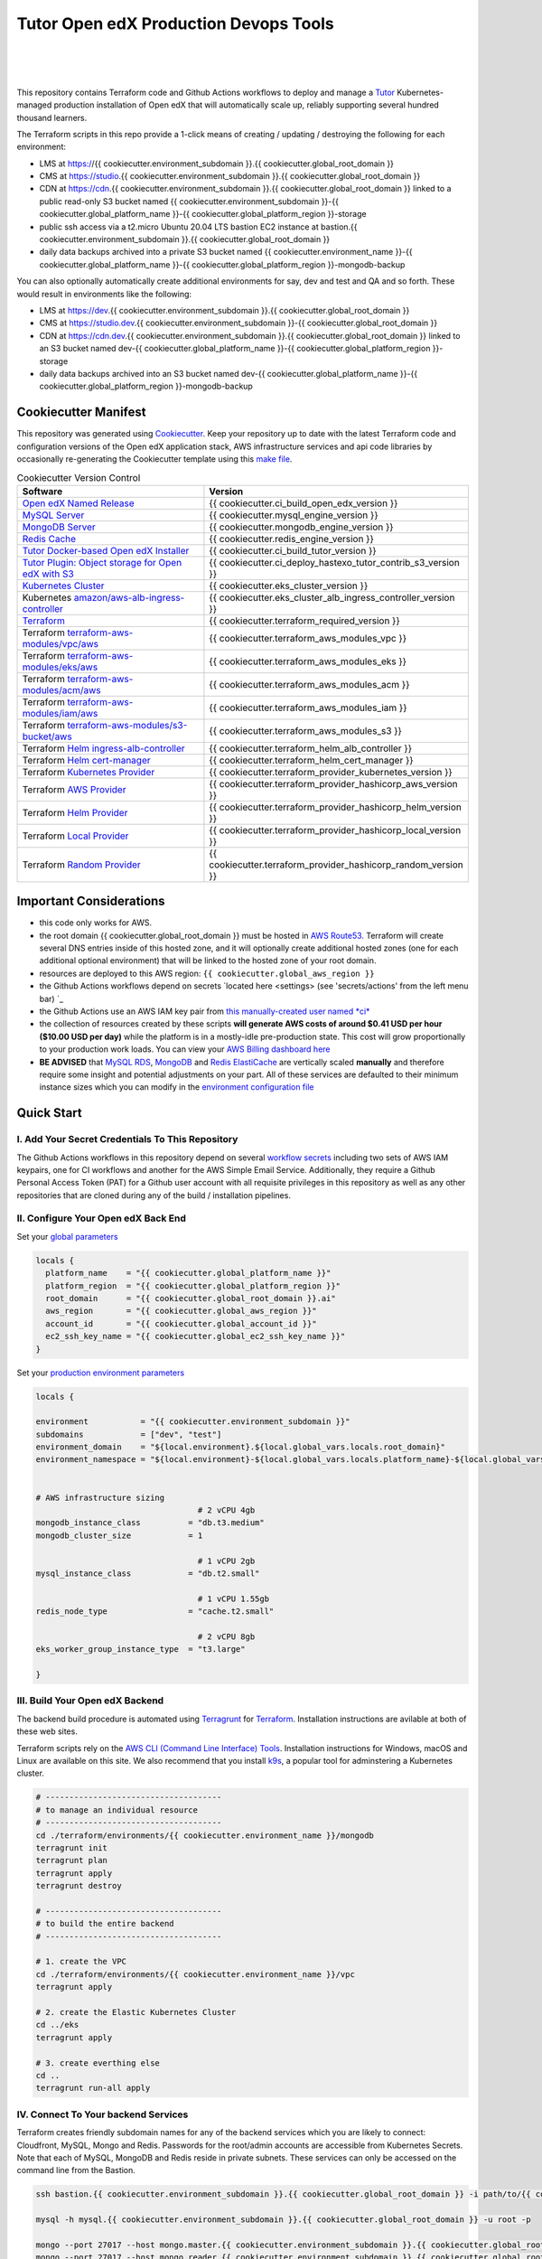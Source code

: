 Tutor Open edX Production Devops Tools
======================================
.. image:: https://img.shields.io/badge/hack.d-Lawrence%20McDaniel-orange.svg
  :target: https://lawrencemcdaniel.com
  :alt: Hack.d Lawrence McDaniel

.. image:: https://img.shields.io/static/v1?logo=discourse&label=Forums&style=flat-square&color=ff0080&message=discuss.overhang.io
  :alt: Forums
  :target: https://discuss.overhang.io

.. image:: https://img.shields.io/static/v1?logo=readthedocs&label=Documentation&style=flat-square&color=blue&message=docs.tutor.overhang.io
  :alt: Documentation
  :target: https://docs.tutor.overhang.io
|
.. image:: https://img.shields.io/badge/terraform-%235835CC.svg?style=for-the-badge&logo=terraform&logoColor=white
  :target: https://www.terraform.io/
  :alt: Terraform

.. image:: https://img.shields.io/badge/AWS-%23FF9900.svg?style=for-the-badge&logo=amazon-aws&logoColor=white
  :target: https://aws.amazon.com/
  :alt: AWS

.. image:: https://img.shields.io/badge/docker-%230db7ed.svg?style=for-the-badge&logo=docker&logoColor=white
  :target: https://www.docker.com/
  :alt: Docker

.. image:: https://img.shields.io/badge/kubernetes-%23326ce5.svg?style=for-the-badge&logo=kubernetes&logoColor=white
  :target: https://kubernetes.io/
  :alt: Kubernetes
|

.. image:: https://avatars.githubusercontent.com/u/40179672
  :target: https://openedx.org/
  :alt: OPEN edX
  :width: 75px
  :align: center

.. image:: https://overhang.io/static/img/tutor-logo.svg
  :target: https://docs.tutor.overhang.io/
  :alt: Tutor logo
  :width: 75px
  :align: center

|


This repository contains Terraform code and Github Actions workflows to deploy and manage a `Tutor <https://docs.tutor.overhang.io/>`_ Kubernetes-managed
production installation of Open edX that will automatically scale up, reliably supporting several hundred thousand learners.


The Terraform scripts in this repo provide a 1-click means of creating / updating / destroying the following for each environment:

- LMS at https://{{ cookiecutter.environment_subdomain }}.{{ cookiecutter.global_root_domain }}
- CMS at https://studio.{{ cookiecutter.environment_subdomain }}.{{ cookiecutter.global_root_domain }}
- CDN at https://cdn.{{ cookiecutter.environment_subdomain }}.{{ cookiecutter.global_root_domain }} linked to a public read-only S3 bucket named {{ cookiecutter.environment_subdomain }}-{{ cookiecutter.global_platform_name }}-{{ cookiecutter.global_platform_region }}-storage
- public ssh access via a t2.micro Ubuntu 20.04 LTS bastion EC2 instance at bastion.{{ cookiecutter.environment_subdomain }}.{{ cookiecutter.global_root_domain }}
- daily data backups archived into a private S3 bucket named {{ cookiecutter.environment_name }}-{{ cookiecutter.global_platform_name }}-{{ cookiecutter.global_platform_region }}-mongodb-backup

You can also optionally automatically create additional environments for say, dev and test and QA and so forth.
These would result in environments like the following:

- LMS at https://dev.{{ cookiecutter.environment_subdomain }}.{{ cookiecutter.global_root_domain }}
- CMS at https://studio.dev.{{ cookiecutter.environment_subdomain }}-{{ cookiecutter.global_root_domain }}
- CDN at https://cdn.dev.{{ cookiecutter.environment_subdomain }}.{{ cookiecutter.global_root_domain }} linked to an S3 bucket named dev-{{ cookiecutter.global_platform_name }}-{{ cookiecutter.global_platform_region }}-storage
- daily data backups archived into an S3 bucket named dev-{{ cookiecutter.global_platform_name }}-{{ cookiecutter.global_platform_region }}-mongodb-backup

Cookiecutter Manifest
------------------------

This repository was generated using `Cookiecutter <https://cookiecutter.readthedocs.io/>`_. Keep your repository up to date with the latest Terraform code and configuration versions of the Open edX application stack, AWS infrastructure services and api code libraries by occasionally re-generating the Cookiecutter template using this `make file <./make.sh>`_.

.. list-table:: Cookiecutter Version Control
  :widths: 75 20
  :header-rows: 1

  * - Software
    - Version
  * - `Open edX Named Release <https://edx.readthedocs.io/projects/edx-developer-docs/en/latest/named_releases.html>`_
    - {{ cookiecutter.ci_build_open_edx_version }}
  * - `MySQL Server <https://www.mysql.com/>`_
    - {{ cookiecutter.mysql_engine_version }}
  * - `MongoDB Server <https://www.mongodb.com/>`_
    - {{ cookiecutter.mongodb_engine_version }}
  * - `Redis Cache <https://redis.io/>`_
    - {{ cookiecutter.redis_engine_version }}
  * - `Tutor Docker-based Open edX Installer <https://docs.tutor.overhang.io/>`_
    - {{ cookiecutter.ci_build_tutor_version }}
  * - `Tutor Plugin: Object storage for Open edX with S3 <https://github.com/hastexo/tutor-contrib-s3>`_
    - {{ cookiecutter.ci_deploy_hastexo_tutor_contrib_s3_version }}
  * - `Kubernetes Cluster <https://kubernetes.io/>`_
    - {{ cookiecutter.eks_cluster_version }}
  * - Kubernetes `amazon/aws-alb-ingress-controller <https://hub.docker.com/r/amazon/aws-alb-ingress-controller/>`_
    - {{ cookiecutter.eks_cluster_alb_ingress_controller_version }}
  * - `Terraform <https://www.terraform.io/>`_
    - {{ cookiecutter.terraform_required_version }}
  * - Terraform `terraform-aws-modules/vpc/aws <https://registry.terraform.io/modules/terraform-aws-modules/vpc/aws/latest>`_
    - {{ cookiecutter.terraform_aws_modules_vpc }}
  * - Terraform `terraform-aws-modules/eks/aws <https://registry.terraform.io/modules/terraform-aws-modules/eks/aws/latest>`_
    - {{ cookiecutter.terraform_aws_modules_eks }}
  * - Terraform `terraform-aws-modules/acm/aws <https://registry.terraform.io/modules/terraform-aws-modules/acm/aws/latest>`_
    - {{ cookiecutter.terraform_aws_modules_acm }}
  * - Terraform `terraform-aws-modules/iam/aws <https://registry.terraform.io/modules/terraform-aws-modules/iam/aws/latest>`_
    - {{ cookiecutter.terraform_aws_modules_iam }}
  * - Terraform `terraform-aws-modules/s3-bucket/aws <https://registry.terraform.io/modules/terraform-aws-modules/s3-bucket/aws/latest>`_
    - {{ cookiecutter.terraform_aws_modules_s3 }}
  * - Terraform `Helm ingress-alb-controller <https://github.com/kubernetes-sigs/aws-load-balancer-controller/>`_
    - {{ cookiecutter.terraform_helm_alb_controller }}
  * - Terraform `Helm cert-manager <https://charts.jetstack.io>`_
    - {{ cookiecutter.terraform_helm_cert_manager }}
  * - Terraform `Kubernetes Provider <https://registry.terraform.io/providers/hashicorp/kubernetes/latest/docs>`_
    - {{ cookiecutter.terraform_provider_kubernetes_version }}
  * - Terraform `AWS Provider <https://registry.terraform.io/providers/hashicorp/aws/latest/docs>`_
    - {{ cookiecutter.terraform_provider_hashicorp_aws_version }}
  * - Terraform `Helm Provider <https://registry.terraform.io/providers/hashicorp/helm/latest/docs>`_
    - {{ cookiecutter.terraform_provider_hashicorp_helm_version }}
  * - Terraform `Local Provider <https://registry.terraform.io/providers/hashicorp/local/latest/docs>`_
    - {{ cookiecutter.terraform_provider_hashicorp_local_version }}
  * - Terraform `Random Provider <https://registry.terraform.io/providers/hashicorp/random/latest/docs>`_
    - {{ cookiecutter.terraform_provider_hashicorp_random_version }}


Important Considerations
------------------------

- this code only works for AWS.
- the root domain {{ cookiecutter.global_root_domain }} must be hosted in `AWS Route53 <https://console.aws.amazon.com/route53/v2/hostedzones#>`_. Terraform will create several DNS entries inside of this hosted zone, and it will optionally create additional hosted zones (one for each additional optional environment) that will be linked to the hosted zone of your root domain.
- resources are deployed to this AWS region: ``{{ cookiecutter.global_aws_region }}``
- the Github Actions workflows depend on secrets `located here <settings> (see 'secrets/actions' from the left menu bar) `_
- the Github Actions use an AWS IAM key pair from `this manually-created user named *ci* <https://console.aws.amazon.com/iam/home#/users/ci?section=security_credentials>`_
- the collection of resources created by these scripts **will generate AWS costs of around $0.41 USD per hour ($10.00 USD per day)** while the platform is in a mostly-idle pre-production state. This cost will grow proportionally to your production work loads. You can view your `AWS Billing dashboard here <https://console.aws.amazon.com/billing/home?region={{ cookiecutter.global_aws_region }}#/>`_
- **BE ADVISED** that `MySQL RDS <https://{{ cookiecutter.global_aws_region }}.console.aws.amazon.com/rds/home?region={{ cookiecutter.global_aws_region }}#databases:>`_, `MongoDB <https://{{ cookiecutter.global_aws_region }}.console.aws.amazon.com/docdb/home?region={{ cookiecutter.global_aws_region }}#subnetGroups>`_ and `Redis ElastiCache <https://{{ cookiecutter.global_aws_region }}.console.aws.amazon.com/elasticache/home?region={{ cookiecutter.global_aws_region }}#redis:>`_ are vertically scaled **manually** and therefore require some insight and potential adjustments on your part. All of these services are defaulted to their minimum instance sizes which you can modify in the `environment configuration file <terraform/environments/{{ cookiecutter.environment_name }}/env.hcl>`_

Quick Start
-----------

I. Add Your Secret Credentials To This Repository
~~~~~~~~~~~~~~~~~~~~~~~~~~~~~~~~~~~~~~~~~~~~~~~~~

The Github Actions workflows in this repository depend on several `workflow secrets <settings>`_ including two sets of AWS IAM keypairs, one for CI workflows and another for the AWS Simple Email Service.
Additionally, they require a Github Personal Access Token (PAT) for a Github user account with all requisite privileges in this repository as well as any other repositories that are cloned during any of the build / installation pipelines.

.. image:: doc/repository-secrets.png
  :width: 700
  :alt: Github Repository Secrets

II. Configure Your Open edX Back End
~~~~~~~~~~~~~~~~~~~~~~~~~~~~~~~~~~~~

Set your `global parameters <terraform/environments/global.hcl>`_

.. code-block:: hcl

  locals {
    platform_name    = "{{ cookiecutter.global_platform_name }}"
    platform_region  = "{{ cookiecutter.global_platform_region }}"
    root_domain      = "{{ cookiecutter.global_root_domain }}.ai"
    aws_region       = "{{ cookiecutter.global_aws_region }}"
    account_id       = "{{ cookiecutter.global_account_id }}"
    ec2_ssh_key_name = "{{ cookiecutter.global_ec2_ssh_key_name }}"
  }


Set your `production environment parameters <terraform/environments/{{ cookiecutter.environment_name }}/env.hcl>`_

.. code-block:: hcl

  locals {

  environment           = "{{ cookiecutter.environment_subdomain }}"
  subdomains            = ["dev", "test"]
  environment_domain    = "${local.environment}.${local.global_vars.locals.root_domain}"
  environment_namespace = "${local.environment}-${local.global_vars.locals.platform_name}-${local.global_vars.locals.platform_region}"


  # AWS infrastructure sizing
                                    # 2 vCPU 4gb
  mongodb_instance_class          = "db.t3.medium"
  mongodb_cluster_size            = 1

                                    # 1 vCPU 2gb
  mysql_instance_class            = "db.t2.small"

                                    # 1 vCPU 1.55gb
  redis_node_type                 = "cache.t2.small"

                                    # 2 vCPU 8gb
  eks_worker_group_instance_type  = "t3.large"

  }



III. Build Your Open edX Backend
~~~~~~~~~~~~~~~~~~~~~~~~~~~~~~~~

The backend build procedure is automated using `Terragrunt <https://terragrunt.gruntwork.io/>`_ for `Terraform <https://www.terraform.io/>`_.
Installation instructions are avilable at both of these web sites.

Terraform scripts rely on the `AWS CLI (Command Line Interface) Tools <https://aws.amazon.com/cli/>`_. Installation instructions for Windows, macOS and Linux are available on this site.
We also recommend that you install `k9s <https://k9scli.io/>`_, a popular tool for adminstering a Kubernetes cluster.

.. code-block:: shell

  # -------------------------------------
  # to manage an individual resource
  # -------------------------------------
  cd ./terraform/environments/{{ cookiecutter.environment_name }}/mongodb
  terragrunt init
  terragrunt plan
  terragrunt apply
  terragrunt destroy

  # -------------------------------------
  # to build the entire backend
  # -------------------------------------

  # 1. create the VPC
  cd ./terraform/environments/{{ cookiecutter.environment_name }}/vpc
  terragrunt apply

  # 2. create the Elastic Kubernetes Cluster
  cd ../eks
  terragrunt apply

  # 3. create everthing else
  cd ..
  terragrunt run-all apply


IV. Connect To Your backend Services
~~~~~~~~~~~~~~~~~~~~~~~~~~~~~~~~~~~~

Terraform creates friendly subdomain names for any of the backend services which you are likely to connect: Cloudfront, MySQL, Mongo and Redis.
Passwords for the root/admin accounts are accessible from Kubernetes Secrets. Note that each of MySQL, MongoDB and Redis reside in private subnets. These services can only be accessed on the command line from the Bastion.

.. code-block:: shell

  ssh bastion.{{ cookiecutter.environment_subdomain }}.{{ cookiecutter.global_root_domain }} -i path/to/{{ cookiecutter.global_ec2_ssh_key_name }}.pem

  mysql -h mysql.{{ cookiecutter.environment_subdomain }}.{{ cookiecutter.global_root_domain }} -u root -p

  mongo --port 27017 --host mongo.master.{{ cookiecutter.environment_subdomain }}.{{ cookiecutter.global_root_domain }} -u root -p
  mongo --port 27017 --host mongo.reader.{{ cookiecutter.environment_subdomain }}.{{ cookiecutter.global_root_domain }} -u root -p

  redis-cli -h redis.primary.{{ cookiecutter.environment_subdomain }}.{{ cookiecutter.global_root_domain }} -p 6379

Specifically with regard to MySQL, several 3rd party analytics tools provide out-of-the-box connectivity to MySQL via a bastion server. Following is an example of how to connect to your MySQL environment using MySQL Workbench.

.. image:: doc/mysql-workbench.png
  :width: 700
  :alt: Connecting to MySQL Workbench


Continuous Integration (CI)
---------------------------

Both the Build as well as the Deploy workflows were pre-configured based on your responses to the Cookiecutter questionnaire. Look for these two files in `.github/workflows <.github/workflows>`_. You'll find additional Open edX deployment and configuration files in `ci/tutor-build <ci/tutor-build>`_ and `ci/tutor-deploy <ci/tutor-deploy>`_


I. Build your Tutor Docker Image
~~~~~~~~~~~~~~~~~~~~~~~~~~~~~~~~

Use `this automated Github Actions workflow <https://github.com/{{ cookiecutter.github_account_name }}/{{ cookiecutter.github_repo_name }}/actions/workflows/tutor_build_image.yml>`_ to build a customized Open edX Docker container based on the latest stable version of Open edX (current {{ cookiecutter.ci_build_open_edx_version }}) and
your Open edX custom theme repository and Open edX plugin repository. Your new Docker image will be automatically uploaded to `AWS Amazon Elastic Container Registry <https://{{ cookiecutter.global_aws_region }}.console.aws.amazon.com/ecr/repositories?region={{ cookiecutter.global_aws_region }}>`_


II. Deploy your Docker Image to a Kubernetes Cluster
~~~~~~~~~~~~~~~~~~~~~~~~~~~~~~~~~~~~~~~~~~~~~~~~~~~~

Use `this automated Github Actions workflow <https://github.com/{{ cookiecutter.github_account_name }}/{{ cookiecutter.github_repo_name }}/actions/workflows/tutor_deploy_prod.yml>`_ to deploy your customized Docker container to a Kubernetes Cluster.
Open edX LMS and Studio configuration parameters are located `here <ci/tutor-deploy/environments/{{ cookiecutter.environment_name }}/settings_merge.json>`_.


About The Open edX Platform Back End
------------------------------------

The scripts in the `terraform <terraform>`_ folder provide 1-click functionality to create and manage all resources in your AWS account.
These scripts generally follow current best practices for implementing a large Python Django web platform like Open edX in a secure, cloud-hosted environment.
Besides reducing human error, there are other tangible improvements to managing your cloud infrastructure with Terraform as opposed to creating and managing your cloud infrastructure resources manually from the AWS console.
For example, all AWS resources are systematically tagged which in turn facilitates use of CloudWatch and improved consolidated logging and AWS billing expense reporting.

These scripts will create the following resources in your AWS account:

- **Compute Cluster**. uses either `AWS EC2 <https://aws.amazon.com/ec2/>`_ behind a Classic Load Balancer (the default) or AWS' serverless compute cluster, `Fargate <https://aws.amazon.com/fargate/>`_ behind an Application Load Balancer.
- **Kubernetes**. Uses `AWS Elastic Kubernetes Service `_ to implement a Kubernetes cluster onto which all applications and scheduled jobs are deployed as pods.
- **MySQL**. uses `AWS RDS <https://aws.amazon.com/rds/>`_ for all MySQL data, accessible inside the vpc as mysql.{{ cookiecutter.environment_subdomain }}.{{ cookiecutter.global_root_domain }}:3306. Instance size settings are located in the `environment configuration file <terraform/environments/{{ cookiecutter.environment_name }}/env.hcl>`_, and other common configuration settings `are located here <terraform/environments/{{ cookiecutter.environment_name }}/rds/terragrunt.hcl>`_. Passwords are stored in `Kubernetes Secrets <https://kubernetes.io/docs/concepts/configuration/secret/>`_ accessible from the EKS cluster.
- **MongoDB**. uses `AWS DocumentDB <https://aws.amazon.com/documentdb/>`_ for all MongoDB data, accessible insid the vpc as mongodb.master.{{ cookiecutter.environment_subdomain }}.{{ cookiecutter.global_root_domain }}:27017 and mongodb.reader.{{ cookiecutter.environment_subdomain }}.{{ cookiecutter.global_root_domain }}. Instance size settings are located in the `environment configuration file <terraform/environments/{{ cookiecutter.environment_name }}/env.hcl>`_, and other common configuration settings `are located here <terraform/modules/documentdb>`_. Passwords are stored in `Kubernetes Secrets <https://kubernetes.io/docs/concepts/configuration/secret/>`_ accessible from the EKS cluster.
- **Redis**. uses `AWS ElastiCache <https://aws.amazon.com/elasticache/>`_ for all Django application caches, accessible inside the vpc as cache.{{ cookiecutter.environment_subdomain }}.{{ cookiecutter.global_root_domain }}. Instance size settings are located in the `environment configuration file <terraform/environments/{{ cookiecutter.environment_name }}/env.hcl>`_. This is necessary in order to make the Open edX application layer completely ephemeral. Most importantly, user's login session tokens are persisted in Redis and so these need to be accessible to all app containers from a single Redis cache. Common configuration settings `are located here <terraform/environments/{{ cookiecutter.environment_name }}/redis/terragrunt.hcl>`_. Passwords are stored in `Kubernetes Secrets <https://kubernetes.io/docs/concepts/configuration/secret/>`_ accessible from the EKS cluster.
- **Container Registry**. uses this `automated Github Actions workflow <.github/workflows/tutor_build_image.yml>`_ to build your `tutor Open edX container <https://docs.tutor.overhang.io/>`_ and then register it in `Amazon Elastic Container Registry (Amazon ECR) <https://aws.amazon.com/ecr/>`_. Uses this `automated Github Actions workflow <.github/workflows/tutor_deploy_prod.yml>`_ to deploy your container to `AWS Amazon Elastic Kubernetes Service (EKS) <https://aws.amazon.com/eks/>`_. EKS worker instance size settings are located in the `environment configuration file <terraform/environments/{{ cookiecutter.environment_name }}/env.hcl>`_. Note that tutor provides out-of-the-box support for Kubernetes. Terraform leverages Elastic Kubernetes Service to create a Kubernetes cluster onto which all services are deployed. Common configuration settings `are located here <terraform/environments/{{ cookiecutter.environment_name }}/eks/terragrunt.hcl>`_
- **User Data**. uses `AWS S3 <https://aws.amazon.com/s3/>`_ for storage of user data. This installation makes use of a `Tutor plugin to offload object storage <https://github.com/hastexo/tutor-contrib-s3>`_ from the Ubuntu file system to AWS S3. It creates a public read-only bucket named of the form {{ cookiecutter.environment_name }}-{{ cookiecutter.global_platform_name }}-{{ cookiecutter.global_platform_region }}-storage, with write access provided to edxapp so that app-generated static content like user profile images, xblock-generated file content, application badges, e-commerce pdf receipts, instructor grades downloads and so on will be saved to this bucket. This is not only a necessary step for making your application layer ephemeral but it also facilitates the implementation of a CDN (which Terraform implements for you). Terraform additionally implements a completely separate, more secure S3 bucket for archiving your daily data backups of MySQL and MongoDB. Common configuration settings `are located here <terraform/environments/{{ cookiecutter.environment_name }}/s3/terragrunt.hcl>`_
- **CDN**. uses `AWS Cloudfront <https://aws.amazon.com/cloudfront/>`_ as a CDN, publicly acccessible as https://cdn.{{ cookiecutter.environment_subdomain }}.{{ cookiecutter.global_root_domain }}. Terraform creates Cloudfront distributions for each of your enviornments. These are linked to the respective public-facing S3 Bucket for each environment, and the requisite SSL/TLS ACM-issued certificate is linked. Terraform also automatically creates all Route53 DNS records of form cdn.{{ cookiecutter.environment_subdomain }}.{{ cookiecutter.global_root_domain }}. Common configuration settings `are located here <terraform/environments/{{ cookiecutter.environment_name }}/cloudfront/terragrunt.hcl>`_
- **Password & Secrets Management** uses `Kubernetes Secrets <https://kubernetes.io/docs/concepts/configuration/secret/>`_ in the EKS cluster. Open edX software relies on many passwords and keys, collectively referred to in this documentation simply as, "*secrets*". For all back services, including all Open edX applications, system account and root passwords are randomly and strongluy generated during automated deployment and then archived in EKS' secrets repository. This methodology facilitates routine updates to all of your passwords and other secrets, which is good practice these days. Common configuration settings `are located here <terraform/environments/{{ cookiecutter.environment_name }}/secrets/terragrunt.hcl>`_
- **SSL Certs**. Uses `AWS Certificate Manager <https://aws.amazon.com/certificate-manager/>`_ and LetsEncrypt. Terraform creates all SSL/TLS certificates. It uses a combination of AWS Certificate Manager (ACM) as well as LetsEncrypt. Additionally, the ACM certificates are stored in two locations: your aws-region as well as in us-east-1 (as is required by AWS CloudFront). Common configuration settings `are located here <terraform/modules/eks/acm.tf>`_
- **DNS Management** uses `AWS Route53 <https://aws.amazon.com/route53/>`_ hosted zones for DNS management. Terraform expects to find your root domain already present in Route53 as a hosted zone. It will automatically create additional hosted zones, one per environment for production, dev, test and so on. It automatically adds NS records to your root domain hosted zone as necessary to link the zones together. Configuration data exists within several modules but the highest-level settings `are located here <terraform/modules/eks/route53.tf>`_
- **System Access** uses `AWS Identity and Access Management (IAM) <https://aws.amazon.com/iam/>`_ to manage all system users and roles. Terraform will create several user accounts with custom roles, one or more per service.
- **Network Design**. uses `Amazon Virtual Private Cloud (Amazon VPC) <https://aws.amazon.com/vpc/>`_ based on the AWS account number provided in the `global configuration file <terraform/environments/global.hcl>`_ to take a top-down approach to compartmentalize all cloud resources and to customize the operating enviroment for your Open edX resources. Terraform will create a new virtual private cloud into which all resource will be provisioned. It creates a sensible arrangment of private and public subnets, network security settings and security groups. See additional VPC documentation  `here <terraform/environments/{{ cookiecutter.environment_name }}/vpc>`_
- **Proxy Access to Backend Services**. uses an `Amazon EC2 <https://aws.amazon.com/ec2/>`_ t2.micro Ubuntu instance publicly accessible via ssh as bastion.{{ cookiecutter.environment_subdomain }}.{{ cookiecutter.global_root_domain }}:22 using the ssh key specified in the `global configuration file <terraform/environments/global.hcl>`_.  For security as well as performance reasons all backend services like MySQL, Mongo, Redis and the Kubernetes cluster are deployed into their own private subnets, meaning that none of these are publicly accessible. See additional Bastion documentation  `here <terraform/environments/{{ cookiecutter.environment_name }}/bastion>`_. Terraform creates a t2.micro EC2 instance to which you can connect via ssh. In turn you can connect to services like MySQL via the bastion. Common configuration settings `are located here <terraform/environments/{{ cookiecutter.environment_name }}/bastion/terragrunt.hcl>`_. Note that if you are cost conscious then you could alternatively use `AWS Cloud9 <https://aws.amazon.com/cloud9/>`_ to gain access to all backend services.

FAQ
---

Why Use Tutor?
~~~~~~~~~~~~~~
Tutor is the official Docker-based Open edX distribution, both for production and local development. The goal of Tutor is to make it easy to deploy, customize, upgrade and scale Open edX. Tutor is reliable, fast, extensible, and it is already used to deploy hundreds of Open edX platforms around the world.

- Runs on Docker
- 1-click installation and upgrades
- Comes with batteries included: theming, SCORM, HTTPS, web-based administration interface, mobile app, custom translations…
- Extensible architecture with plugins
- Works out of the box with Kubernetes
- Amazing premium plugins available in the Tutor Wizard Edition, including Cairn the next-generation analytics solution for Open edX.


Why Use Docker?
~~~~~~~~~~~~~~~
In a word, `Docker <https://docs.docker.com/get-started/>`_ is about "Packaging" your software in a way that simplifies how it is installed and managed so that you benefit from fast, consistent delivery of your applications.
A Docker container image is a lightweight, standalone, executable package of software that includes everything needed to run an application: code, runtime, system tools, system libraries and settings. Meanwhile, Docker is an open platform for developing, shipping, and running applications.

For context, any software which you traditionally relied on Linux package managers like apt, snap or yum can alternativley be installed and run as a Docker container.
Some examples of stuff which an Open edX platform depends: Nginx, MySQL, MongoDB, Redis, and the Open edX application software itself which Tutor bundles into a container using `Docker Compose <https://en.wikipedia.org/wiki/Infrastructure_as_code>`_.

Why Use Kubernetes?
~~~~~~~~~~~~~~~~~~
`Kubernetes <https://kubernetes.io/>`_ manages Docker containers in a deployment enviornment. It provides an easy way to scale your application, and is a superior, cost-effective alternative to you manually creating and maintaing individual virtual servers for each of your backend services.
It keeps code operational and speeds up the delivery process. Kubernetes enables automating a lot of resource management and provisioning tasks.

Your Open edX platform runs via multiple Docker containers: the LMS Django application , CMS Django application, one or more Celery-based worker nodes for each of these applications, nginx, Caddy, and any backend services that tutor manages like Nginx and SMTP for example.
Kubernetes creates EC2 instances and then decides where to place each of these containers based on various real-time resource-based factors.
This leads to your EC2 instances carrying optimal workloads, all the time.
Behind the scenes Kubernetes (EKS in our case) uses an EC2 Elastic Load Balancer (ELB) with an auto-scaling policy, both of which you can see from the AWS EC2 dashboard.


Why Use Terraform?
~~~~~~~~~~~~~~~~~~

`Terraform <https://www.terraform.io/>`_ allows you to manage the entire lifecycle of your AWS cloud infrastructure using `infrastructure as code (IAC) <https://en.wikipedia.org/wiki/Infrastructure_as_code>`_. That means declaring infrastructure resources in configuration files that are then used by Terraform to provision, adjust and tear down your AWS cloud infrastructure. There are tangential benefits to using IAC.

1. **Maintain all of your backend configuration data in a single location**. This allows you to take a more holistic, top-down approach to planning and managing your backend resources, which leads to more reliable service for your users.
2. **Leverage git**. This is a big deal! Managing your backend as IAC means you can track individual changes to your configuration over time. More importantly, it means you can reverse backend configuration changes that didn't go as planned.
3. **It's top-down and bottom-up**. You can start at the network design level and work your way up the stack, taking into consideration factors like security, performance and cost.
4. **More thorough**. You see every possible configuration setting for each cloud service. This in turns helps to you to consider all aspects of your configuration decisions.
5. **More secure**. IAC leads to recurring reviews of software versions and things getting patched when they should. It compels you to regularly think about the ages of your passwords. It makes it easier for you to understand how network concepts like subnets, private networks, CIDRs and port settings are being used across your entire backend.
6. **Saves money**. Taking a top-down approach with IAC will lead to you proactively and sensibly sizing your infrastructure, so that you don't waste money on infrastructure that you don't use.
7. **It's what the big guys use**. Your Open edX backend contains a lot of complexity, and it provides a view into the far-larger worlds of platforms like Google, Facebook, Tiktok and others. Quite simply, technology stacks have evolved to a point where we no longer have the ability to artesanlly manage any one part. That in a nutshell is why major internet platforms have been so quick to adopt tools like Terraform.

Why Use Terragrunt?
~~~~~~~~~~~~~~~~~~~

`Terragrunt <https://terragrunt.gruntwork.io/>`_ is a thin wrapper that provides extra tools for keeping your configurations DRY, working with multiple Terraform modules, and managing remote state. DRY means don't repeat yourself. That helped a lot with self-repeating modules we had to use in this architecture.
